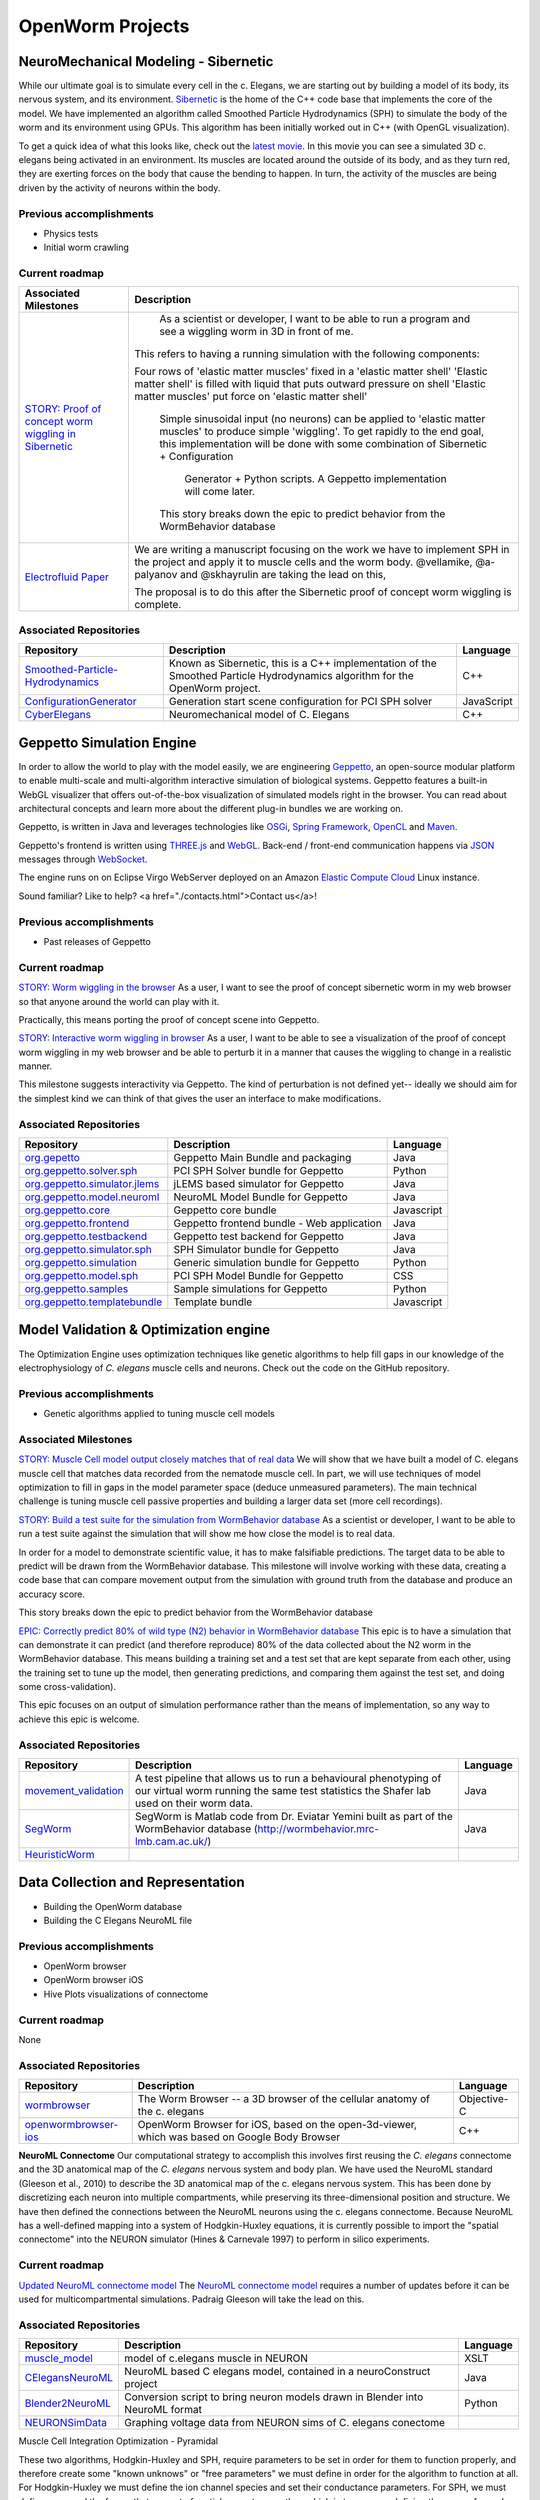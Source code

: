*****************
OpenWorm Projects
*****************

NeuroMechanical Modeling - Sibernetic
=====================================

While our ultimate goal is to simulate every cell in the c. Elegans, we are starting out by building a model 
of its body, its nervous system, and its environment.  
`Sibernetic <http://sibernetic.org>`_ is the home of the C++ code base that implements the core of the model.  
We have implemented an algorithm called Smoothed Particle Hydrodynamics (SPH) to simulate the body of the 
worm and its environment using GPUs. This algorithm has been initially worked out in C++ (with OpenGL visualization).


To get a quick idea of what this looks like, check out the 
`latest movie <https://www.youtube.com/watch?v=SaovWiZJUWY>`_. In this movie you can 
see a simulated 3D c. elegans being activated in an environment.  Its muscles are located around the outside 
of its body, and as they turn red, they are exerting forces on the body that cause the bending to happen. 
In turn, the activity of the muscles are being driven by the activity of neurons within the body.

Previous accomplishments
------------------------

* Physics tests
* Initial worm crawling

Current roadmap
---------------

+--------------------------------------------------------------------------------------------------------------------------------+-----------------------------------------------------------------------------------------------------------------------+
| Associated Milestones                                                                                                          | Description                                                                                                           | 
+================================================================================================================================+=======================================================================================================================+
| `STORY: Proof of concept worm wiggling in Sibernetic <https://github.com/openworm/OpenWorm/issues?milestone=20&state=open>`_   | As a scientist or developer, I want to be able to run a program and see a wiggling worm in 3D in front of me.         |
|                                                                                                                                |                                                                                                                       |
|                                                                                                                                |This refers to having a running simulation with the following components:                                              |
|                                                                                                                                |                                                                                                                       |
|                                                                                                                                |Four rows of 'elastic matter muscles' fixed in a 'elastic matter shell'                                                |
|                                                                                                                                |'Elastic matter shell' is filled with liquid that puts outward pressure on shell                                       |
|                                                                                                                                |'Elastic matter muscles' put force on 'elastic matter shell'                                                           |
|                                                                                                                                | Simple sinusoidal input (no neurons) can be applied to 'elastic matter muscles' to produce simple 'wiggling'.         |
|                                                                                                                                | To get rapidly to the end goal, this implementation will be done with some combination of Sibernetic + Configuration  |
|                                                                                                                                |  Generator + Python scripts. A Geppetto implementation will come later.                                               |
|                                                                                                                                |                                                                                                                       |
|                                                                                                                                | This story breaks down the epic to predict behavior from the WormBehavior database                                    |
+--------------------------------------------------------------------------------------------------------------------------------+-----------------------------------------------------------------------------------------------------------------------+
| `Electrofluid Paper <https://github.com/openworm/OpenWorm/issues?milestone=17&state=open>`_                                    | We are writing a manuscript focusing on the work we have to implement SPH in the project and apply it to muscle cells |
|                                                                                                                                | and the worm body. @vellamike, @a-palyanov and @skhayrulin are taking the lead on this,                               |
|                                                                                                                                |                                                                                                                       |
|                                                                                                                                | The proposal is to do this after the Sibernetic proof of concept worm wiggling is complete.                           |
|                                                                                                                                |                                                                                                                       |
+--------------------------------------------------------------------------------------------------------------------------------+-----------------------------------------------------------------------------------------------------------------------+

Associated Repositories
----------------------

+---------------------------------------------------------------------------------------------------------------------+----------------------------------------------------------------------------------------------------------------------------------+------------+
| Repository                                                                                                          | Description                                                                                                                      | Language   |
+=====================================================================================================================+==================================================================================================================================+============+
| `Smoothed-Particle-Hydrodynamics <https://github.com/openworm/Smoothed-Particle-Hydrodynamics>`_                    | Known as Sibernetic, this is a C++ implementation of the Smoothed Particle Hydrodynamics algorithm for the OpenWorm project.     | C++        |
+---------------------------------------------------------------------------------------------------------------------+----------------------------------------------------------------------------------------------------------------------------------+------------+
| `ConfigurationGenerator <https://github.com/openworm/ConfigurationGenerator>`_                                      | Generation start scene configuration for PCI SPH solver                                                                          | JavaScript |  
+---------------------------------------------------------------------------------------------------------------------+----------------------------------------------------------------------------------------------------------------------------------+------------+
| `CyberElegans <https://github.com/openworm/CyberElegans>`_                                                          | Neuromechanical model of C. Elegans                                                                                              | C++        |   
+---------------------------------------------------------------------------------------------------------------------+----------------------------------------------------------------------------------------------------------------------------------+------------+



Geppetto Simulation Engine
==========================

In order to allow the world to play with the model easily, we are engineering `Geppetto <http://geppetto.org>`_, an open-source modular platform to enable multi-scale and multi-algorithm 
interactive simulation of biological systems. Geppetto features a built-in WebGL visualizer that offers 
out-of-the-box visualization of simulated models right in the browser. You can read about architectural 
concepts and learn more about the different plug-in bundles we are working on.

Geppetto, is written in Java and leverages technologies like 
`OSGi <http://www.osgi.org/>`_, 
`Spring Framework <http://www.springsource.org/spring-framework>`_, 
`OpenCL <http://www.khronos.org/opencl/>`_ and 
`Maven <http://maven.apache.org/>`_.

Geppetto's frontend is written using 
`THREE.js <http://mrdoob.github.com/three.js/>`_ and 
`WebGL <http://www.khronos.org/webgl/>`_.
Back-end / front-end communication happens via 
`JSON <http://www.json.org/>`_ messages through 
`WebSocket <http://www.websocket.org/>`_.

The engine runs on on Eclipse Virgo WebServer deployed on an Amazon 
`Elastic Compute Cloud <http://aws.amazon.com/ec2/>`_ Linux instance.

Sound familiar? Like to help? <a href="./contacts.html">Contact us</a>!

Previous accomplishments
------------------------

* Past releases of Geppetto

Current roadmap
--------------

`STORY: Worm wiggling in the browser <https://github.com/openworm/OpenWorm/issues?milestone=21&state=open>`_
As a user, I want to see the proof of concept sibernetic worm in my web browser so that anyone around the world can play with it.

Practically, this means porting the proof of concept scene into Geppetto.

`STORY: Interactive worm wiggling in browser <https://github.com/openworm/OpenWorm/issues?milestone=23&state=open>`_
As a user, I want to be able to see a visualization of the proof of concept worm wiggling in my web browser and be able to perturb it in a manner that causes the wiggling to change in a realistic manner.

This milestone suggests interactivity via Geppetto. The kind of perturbation is not defined yet-- ideally we should aim for the simplest kind we can think of that gives the user an interface to make modifications.

Associated Repositories
----------------------

+---------------------------------------------------------------------------------------------------------------------+--------------------------------------------+------------+
| Repository                                                                                                          | Description                                | Language   |
+=====================================================================================================================+============================================+============+
| `org.gepetto <https://github.com/openworm/org.geppetto>`_                                                           | Geppetto Main Bundle and packaging         | Java       |
+---------------------------------------------------------------------------------------------------------------------+--------------------------------------------+------------+
| `org.geppetto.solver.sph <https://github.com/openworm/org.geppetto.solver.sph>`_                                    | PCI SPH Solver bundle for Geppetto         | Python     |  
+---------------------------------------------------------------------------------------------------------------------+--------------------------------------------+------------+
| `org.geppetto.simulator.jlems <https://github.com/openworm/org.geppetto.simulator.jlems>`_                          | jLEMS based simulator for Geppetto         | Java       |  
+---------------------------------------------------------------------------------------------------------------------+--------------------------------------------+------------+
| `org.geppetto.model.neuroml <https://github.com/openworm/org.geppetto.model.neuroml>`_                              | NeuroML Model Bundle for Geppetto          | Java       |  
+---------------------------------------------------------------------------------------------------------------------+--------------------------------------------+------------+
| `org.geppetto.core <https://github.com/openworm/org.geppetto.core>`_                                                | Geppetto core bundle                       | Javascript |   
+---------------------------------------------------------------------------------------------------------------------+--------------------------------------------+------------+
| `org.geppetto.frontend <https://github.com/openworm/org.geppetto.frontend>`_                                        | Geppetto frontend bundle - Web application | Java       |    
+---------------------------------------------------------------------------------------------------------------------+--------------------------------------------+------------+
| `org.geppetto.testbackend <https://github.com/openworm/org.geppetto.testbackend>`_                                  | Geppetto test backend for Geppetto         | Java       |    
+---------------------------------------------------------------------------------------------------------------------+--------------------------------------------+------------+
| `org.geppetto.simulator.sph <https://github.com/openworm/org.geppetto.simulator.sph>`_                              | SPH Simulator bundle for Geppetto          | Java       | 
+---------------------------------------------------------------------------------------------------------------------+--------------------------------------------+------------+
| `org.geppetto.simulation <https://github.com/openworm/org.geppetto.simulation>`_                                    | Generic simulation bundle for Geppetto     | Python     |    
+---------------------------------------------------------------------------------------------------------------------+--------------------------------------------+------------+
| `org.geppetto.model.sph <https://github.com/openworm/org.geppetto.model.sph>`_                                      | PCI SPH Model Bundle for Geppetto          | CSS        |  
+---------------------------------------------------------------------------------------------------------------------+--------------------------------------------+------------+
| `org.geppetto.samples <https://github.com/openworm/org.geppetto.samples>`_                                          | Sample simulations for Geppetto            | Python     |    
+---------------------------------------------------------------------------------------------------------------------+--------------------------------------------+------------+
| `org.geppetto.templatebundle <https://github.com/openworm/org.geppetto.templatebundle>`_                            | Template bundle                            | Javascript |    
+---------------------------------------------------------------------------------------------------------------------+--------------------------------------------+------------+



Model Validation & Optimization engine
======================================

The Optimization Engine uses optimization techniques like genetic algorithms to help fill gaps in our 
knowledge of the electrophysiology of *C. elegans* muscle cells and neurons. Check out the code on the 
GitHub repository.

Previous accomplishments
------------------------

* Genetic algorithms applied to tuning muscle cell models

Associated Milestones
----------------------

`STORY: Muscle Cell model output closely matches that of real data <https://github.com/openworm/OpenWorm/issues?milestone=13&state=open>`_
We will show that we have built a model of C. elegans muscle cell that matches data recorded from the nematode muscle cell. In part, we will use techniques of model optimization to fill in gaps in the model parameter space (deduce unmeasured parameters). The main technical challenge is tuning muscle cell passive properties and building a larger data set (more cell recordings).

`STORY: Build a test suite for the simulation from WormBehavior database <https://github.com/openworm/OpenWorm/issues?milestone=19&state=open>`_
As a scientist or developer, I want to be able to run a test suite against the simulation that will show me how close the model is to real data.

In order for a model to demonstrate scientific value, it has to make falsifiable predictions. The target data to be able to predict will be drawn from the WormBehavior database. This milestone will involve working with these data, creating a code base that can compare movement output from the simulation with ground truth from the database and produce an accuracy score.

This story breaks down the epic to predict behavior from the WormBehavior database

`EPIC: Correctly predict 80% of wild type (N2) behavior in WormBehavior database <https://github.com/openworm/OpenWorm/issues?milestone=22&state=open>`_
This epic is to have a simulation that can demonstrate it can predict (and therefore reproduce) 80% of the data collected about the N2 worm in the WormBehavior database. This means building a training set and a test set that are kept separate from each other, using the training set to tune up the model, then generating predictions, and comparing them against the test set, and doing some cross-validation).

This epic focuses on an output of simulation performance rather than the means of implementation, so any way to achieve this epic is welcome.


Associated Repositories
-----------------------

+---------------------------------------------------------------------------------------------------------------------+--------------------------------------------------------------------------------------------------------------------------------------------------------------+-------------+
| Repository                                                                                                          | Description                                                                                                                                                  | Language    |
+=====================================================================================================================+==============================================================================================================================================================+=============+
| `movement_validation <https://github.com/openworm/movement_validation>`_                                            | A test pipeline that allows us to run a behavioural phenotyping of our virtual worm running the same test statistics the Shafer lab used on their worm data. | Java        |
+---------------------------------------------------------------------------------------------------------------------+--------------------------------------------------------------------------------------------------------------------------------------------------------------+-------------+
| `SegWorm <https://github.com/openworm/SegWorm>`_                                                                    | SegWorm is Matlab code from Dr. Eviatar Yemini built as part of the WormBehavior database (http://wormbehavior.mrc-lmb.cam.ac.uk/)                           | Java        |  
+---------------------------------------------------------------------------------------------------------------------+--------------------------------------------------------------------------------------------------------------------------------------------------------------+-------------+
| `HeuristicWorm <https://github.com/openworm/HeuristicWorm>`_                                                        |                                                                                                                                                              |             |   
+---------------------------------------------------------------------------------------------------------------------+--------------------------------------------------------------------------------------------------------------------------------------------------------------+-------------+


Data Collection and Representation
==================================

* Building the OpenWorm database
* Building the C Elegans NeuroML file

Previous accomplishments
------------------------

* OpenWorm browser
* OpenWorm browser iOS
* Hive Plots visualizations of connectome

Current roadmap
---------------

None

Associated Repositories
-----------------------

+---------------------------------------------------------------------------------------------------------------------+--------------------------------------------------------------------------------------------------------------------------------------------------------------+-------------+
| Repository                                                                                                          | Description                                                                                                                                                  | Language    |
+=====================================================================================================================+==============================================================================================================================================================+=============+
| `wormbrowser <https://github.com/openworm/wormbrowser>`_                                                            | The Worm Browser -- a 3D browser of the cellular anatomy of the c. elegans                                                                                   | Objective-C |   
+---------------------------------------------------------------------------------------------------------------------+--------------------------------------------------------------------------------------------------------------------------------------------------------------+-------------+
| `openwormbrowser-ios <https://github.com/openworm/openwormbrowser-ios>`_                                            | OpenWorm Browser for iOS, based on the open-3d-viewer, which was based on Google Body Browser                                                                | C++         |   
+---------------------------------------------------------------------------------------------------------------------+--------------------------------------------------------------------------------------------------------------------------------------------------------------+-------------+



**NeuroML Connectome**
Our computational strategy to accomplish this involves first reusing the *C. elegans* connectome and the 3D anatomical map of the *C. elegans* nervous system and body plan. We have used the NeuroML standard (Gleeson et al., 2010) to describe the 3D anatomical map of the c. elegans nervous system. This has been done by discretizing each neuron into multiple compartments, while preserving its three-dimensional position and structure. We have then defined the connections between the NeuroML neurons using the c. elegans connectome. Because NeuroML has a well-defined mapping into a system of Hodgkin-Huxley equations, it is currently possible to import the "spatial connectome" into the NEURON simulator (Hines & Carnevale 1997) to perform in silico experiments.

Current roadmap
---------------

`Updated NeuroML connectome model <https://github.com/openworm/OpenWorm/issues?milestone=15&state=open>`_
The `NeuroML connectome model <https://github.com/openworm/CElegansNeuroML>`_ requires a number of updates before it can be used for multicompartmental simulations. Padraig Gleeson will take the lead on this.

Associated Repositories
-----------------------

+---------------------------------------------------------------------------------------------------------------------+----------------------------------------------------------------------------------------------------------------------------------+------------+
| Repository                                                                                                          | Description                                                                                                                      | Language   |
+=====================================================================================================================+==================================================================================================================================+============+
| `muscle_model <https://github.com/openworm/muscle_model>`_                                                          | model of c.elegans muscle in NEURON                                                                                              | XSLT       |  
+---------------------------------------------------------------------------------------------------------------------+----------------------------------------------------------------------------------------------------------------------------------+------------+
| `CElegansNeuroML <https://github.com/openworm/CElegansNeuroML>`_                                                    | NeuroML based C elegans model, contained in a neuroConstruct project                                                             | Java       |  
+---------------------------------------------------------------------------------------------------------------------+----------------------------------------------------------------------------------------------------------------------------------+------------+
| `Blender2NeuroML <https://github.com/openworm/Blender2NeuroML>`_                                                    | Conversion script to bring neuron models drawn in Blender into NeuroML format                                                    | Python     |  
+---------------------------------------------------------------------------------------------------------------------+----------------------------------------------------------------------------------------------------------------------------------+------------+
| `NEURONSimData <https://github.com/openworm/NEURONSimData>`_                                                        | Graphing voltage data from NEURON sims of C. elegans conectome                                                                   |            |   
+---------------------------------------------------------------------------------------------------------------------+----------------------------------------------------------------------------------------------------------------------------------+------------+


Muscle Cell Integration
Optimization - Pyramidal

These two algorithms, Hodgkin-Huxley and SPH, require parameters to be set in order for them to function properly, and therefore create some "known unknows" or "free parameters" we must define in order for the algorithm to function at all. For Hodgkin-Huxley we must define the ion channel species and set their conductance parameters. For SPH, we must define mass and the forces that one set of particles exert on another, which in turn means defining the mass of muscles and how much they pull. The conventional wisdom on modeling is to minimize the number of free parameters as much as possible, but we know there will be a vast parameter space associated with the model.

To deal with the space of free parameters, two strategies are employed. First, by using parameters that are based on actual physical processes, many different means can be used to provide sensible estimates. For example, we can estimate the volume and mass of a muscle cell based on figures that have been created in the scientific literature that show its basic dimensions, and some educated guesses about the weight of muscle tissue. Secondly, to go beyond educated estimates into more detailed measurements, we can employ model optimization techniques. Briefly stated, these computational techniques enable a rational way to generate multiple models with differing parameters and choose those sets of parameters that best pass a series of tests. For example, the conductances of motor neurons can be set by what keeps the activity those neurons within the boundaries of an appropriate dynamic range, given calcium trace recordings data of those neurons as constraints.

Electrophysiology / Mechanics Integration

[NEEDS A DESCRIPTION]


**NEEDS A TOP LEVEL NAME TO DESCRIBE ELEMENTS BELOW**
Cell and neuron list
[NEED DESCRIPTION]

Neuropeptide and ion channel database
[NEED DESCRIPTION]

Worm movies repository
[NEED DESCRIPTION]

Synapse position database
[NEED DESCRIPTION]

Data visualization
[NEED DESCRIPTION]

Current roadmap
---------------

None



Community Outreach
==================

The effort to build the OpenWorm open science community is always ongoing.  

* Outreach via Social Media
* Documenting our progress
* Journal clubs

Previous accomplishments
------------------------

* Past Journal clubs
* Media attention
* Attracting contributors
* Attracting supporters

Current roadmap
---------------

None

Associated Repositories
-----------------------

+---------------------------------------------------------------------------------------------------------------------+----------------------------------------------------------------------------------------------------------------------------------+------------+
| Repository                                                                                                          | Description                                                                                                                      | Language   |
+=====================================================================================================================+==================================================================================================================================+============+
| `org.openworm.website <https://github.com/openworm/org.openworm.website>`_                                          | OpenWorm Website                                                                                                                 | Python     |
+---------------------------------------------------------------------------------------------------------------------+----------------------------------------------------------------------------------------------------------------------------------+------------+
| `OpenWorm <https://github.com/openworm/OpenWorm>`_                                                                  | Project Home repo for OpenWorm Wiki and Project-wide issues                                                                      | Matlab     |  
+---------------------------------------------------------------------------------------------------------------------+----------------------------------------------------------------------------------------------------------------------------------+------------+
| `openworm_docs <https://github.com/openworm/openworm_docs>`_                                                        | Documentation for OpenWorm                                                                                                       |            |  
+---------------------------------------------------------------------------------------------------------------------+----------------------------------------------------------------------------------------------------------------------------------+------------+





